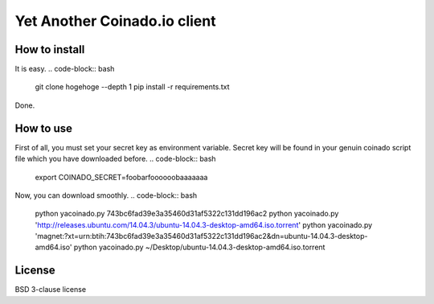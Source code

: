 =============================
Yet Another Coinado.io client
=============================

How to install
--------------
It is easy.
.. code-block:: bash
   git clone hogehoge --depth 1
   pip install -r requirements.txt
Done.

How to use
----------
First of all, you must set your secret key as environment variable.
Secret key will be found in your genuin coinado script file which you have downloaded before.
.. code-block:: bash
   export COINADO_SECRET=foobarfoooooobaaaaaaa

Now, you can download smoothly.
.. code-block:: bash
   python yacoinado.py 743bc6fad39e3a35460d31af5322c131dd196ac2
   python yacoinado.py 'http://releases.ubuntu.com/14.04.3/ubuntu-14.04.3-desktop-amd64.iso.torrent'
   python yacoinado.py 'magnet:?xt=urn:btih:743bc6fad39e3a35460d31af5322c131dd196ac2&dn=ubuntu-14.04.3-desktop-amd64.iso'
   python yacoinado.py ~/Desktop/ubuntu-14.04.3-desktop-amd64.iso.torrent

License
-------
BSD 3-clause license
